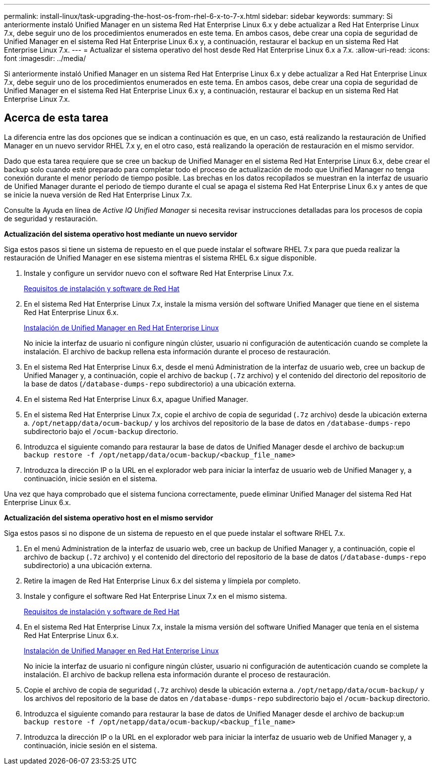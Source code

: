---
permalink: install-linux/task-upgrading-the-host-os-from-rhel-6-x-to-7-x.html 
sidebar: sidebar 
keywords:  
summary: Si anteriormente instaló Unified Manager en un sistema Red Hat Enterprise Linux 6.x y debe actualizar a Red Hat Enterprise Linux 7.x, debe seguir uno de los procedimientos enumerados en este tema. En ambos casos, debe crear una copia de seguridad de Unified Manager en el sistema Red Hat Enterprise Linux 6.x y, a continuación, restaurar el backup en un sistema Red Hat Enterprise Linux 7.x. 
---
= Actualizar el sistema operativo del host desde Red Hat Enterprise Linux 6.x a 7.x.
:allow-uri-read: 
:icons: font
:imagesdir: ../media/


[role="lead"]
Si anteriormente instaló Unified Manager en un sistema Red Hat Enterprise Linux 6.x y debe actualizar a Red Hat Enterprise Linux 7.x, debe seguir uno de los procedimientos enumerados en este tema. En ambos casos, debe crear una copia de seguridad de Unified Manager en el sistema Red Hat Enterprise Linux 6.x y, a continuación, restaurar el backup en un sistema Red Hat Enterprise Linux 7.x.



== Acerca de esta tarea

La diferencia entre las dos opciones que se indican a continuación es que, en un caso, está realizando la restauración de Unified Manager en un nuevo servidor RHEL 7.x y, en el otro caso, está realizando la operación de restauración en el mismo servidor.

Dado que esta tarea requiere que se cree un backup de Unified Manager en el sistema Red Hat Enterprise Linux 6.x, debe crear el backup solo cuando esté preparado para completar todo el proceso de actualización de modo que Unified Manager no tenga conexión durante el menor período de tiempo posible. Las brechas en los datos recopilados se muestran en la interfaz de usuario de Unified Manager durante el periodo de tiempo durante el cual se apaga el sistema Red Hat Enterprise Linux 6.x y antes de que se inicie la nueva versión de Red Hat Enterprise Linux 7.x.

Consulte la Ayuda en línea de _Active IQ Unified Manager_ si necesita revisar instrucciones detalladas para los procesos de copia de seguridad y restauración.

*Actualización del sistema operativo host mediante un nuevo servidor*

Siga estos pasos si tiene un sistema de repuesto en el que puede instalar el software RHEL 7.x para que pueda realizar la restauración de Unified Manager en ese sistema mientras el sistema RHEL 6.x sigue disponible.

. Instale y configure un servidor nuevo con el software Red Hat Enterprise Linux 7.x.
+
xref:reference-red-hat-and-centos-software-and-installation-requirements.adoc[Requisitos de instalación y software de Red Hat]

. En el sistema Red Hat Enterprise Linux 7.x, instale la misma versión del software Unified Manager que tiene en el sistema Red Hat Enterprise Linux 6.x.
+
xref:concept-installing-unified-manager-on-rhel-or-centos.adoc[Instalación de Unified Manager en Red Hat Enterprise Linux]

+
No inicie la interfaz de usuario ni configure ningún clúster, usuario ni configuración de autenticación cuando se complete la instalación. El archivo de backup rellena esta información durante el proceso de restauración.

. En el sistema Red Hat Enterprise Linux 6.x, desde el menú Administration de la interfaz de usuario web, cree un backup de Unified Manager y, a continuación, copie el archivo de backup (`.7z` archivo) y el contenido del directorio del repositorio de la base de datos (`/database-dumps-repo` subdirectorio) a una ubicación externa.
. En el sistema Red Hat Enterprise Linux 6.x, apague Unified Manager.
. En el sistema Red Hat Enterprise Linux 7.x, copie el archivo de copia de seguridad (`.7z` archivo) desde la ubicación externa a. `/opt/netapp/data/ocum-backup/` y los archivos del repositorio de la base de datos en `/database-dumps-repo` subdirectorio bajo el `/ocum-backup` directorio.
. Introduzca el siguiente comando para restaurar la base de datos de Unified Manager desde el archivo de backup:``um backup restore -f /opt/netapp/data/ocum-backup/<backup_file_name>``
. Introduzca la dirección IP o la URL en el explorador web para iniciar la interfaz de usuario web de Unified Manager y, a continuación, inicie sesión en el sistema.


Una vez que haya comprobado que el sistema funciona correctamente, puede eliminar Unified Manager del sistema Red Hat Enterprise Linux 6.x.

*Actualización del sistema operativo host en el mismo servidor*

Siga estos pasos si no dispone de un sistema de repuesto en el que puede instalar el software RHEL 7.x.

. En el menú Administration de la interfaz de usuario web, cree un backup de Unified Manager y, a continuación, copie el archivo de backup (`.7z` archivo) y el contenido del directorio del repositorio de la base de datos (`/database-dumps-repo` subdirectorio) a una ubicación externa.
. Retire la imagen de Red Hat Enterprise Linux 6.x del sistema y límpiela por completo.
. Instale y configure el software Red Hat Enterprise Linux 7.x en el mismo sistema.
+
xref:reference-red-hat-and-centos-software-and-installation-requirements.adoc[Requisitos de instalación y software de Red Hat]

. En el sistema Red Hat Enterprise Linux 7.x, instale la misma versión del software Unified Manager que tenía en el sistema Red Hat Enterprise Linux 6.x.
+
xref:concept-installing-unified-manager-on-rhel-or-centos.adoc[Instalación de Unified Manager en Red Hat Enterprise Linux]

+
No inicie la interfaz de usuario ni configure ningún clúster, usuario ni configuración de autenticación cuando se complete la instalación. El archivo de backup rellena esta información durante el proceso de restauración.

. Copie el archivo de copia de seguridad (`.7z` archivo) desde la ubicación externa a. `/opt/netapp/data/ocum-backup/` y los archivos del repositorio de la base de datos en `/database-dumps-repo` subdirectorio bajo el `/ocum-backup` directorio.
. Introduzca el siguiente comando para restaurar la base de datos de Unified Manager desde el archivo de backup:``um backup restore -f /opt/netapp/data/ocum-backup/<backup_file_name>``
. Introduzca la dirección IP o la URL en el explorador web para iniciar la interfaz de usuario web de Unified Manager y, a continuación, inicie sesión en el sistema.

